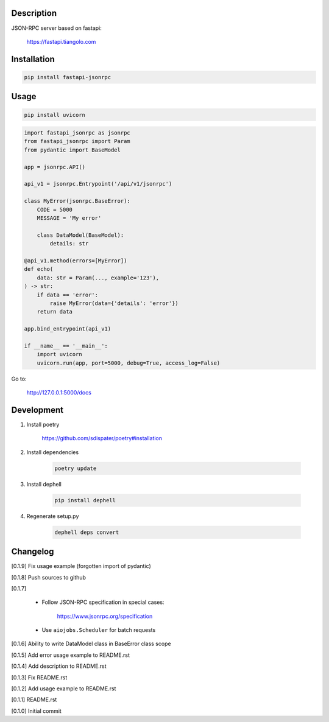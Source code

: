 Description
===========

JSON-RPC server based on fastapi:

    https://fastapi.tiangolo.com

Installation
============

.. code:: bash

    pip install fastapi-jsonrpc

Usage
=====

.. code:: bash

    pip install uvicorn

.. code:: python

    import fastapi_jsonrpc as jsonrpc
    from fastapi_jsonrpc import Param
    from pydantic import BaseModel

    app = jsonrpc.API()

    api_v1 = jsonrpc.Entrypoint('/api/v1/jsonrpc')

    class MyError(jsonrpc.BaseError):
        CODE = 5000
        MESSAGE = 'My error'

        class DataModel(BaseModel):
            details: str

    @api_v1.method(errors=[MyError])
    def echo(
        data: str = Param(..., example='123'),
    ) -> str:
        if data == 'error':
            raise MyError(data={'details': 'error'})
        return data

    app.bind_entrypoint(api_v1)

    if __name__ == '__main__':
        import uvicorn
        uvicorn.run(app, port=5000, debug=True, access_log=False)

Go to:

    http://127.0.0.1:5000/docs

Development
===========

1. Install poetry

    https://github.com/sdispater/poetry#installation

2. Install dependencies

    .. code:: bash

        poetry update

3. Install dephell

    .. code:: bash

        pip install dephell

4. Regenerate setup.py

    .. code:: bash

        dephell deps convert

Changelog
=========

[0.1.9] Fix usage example (forgotten import of pydantic)

[0.1.8] Push sources to github

[0.1.7]

    - Follow JSON-RPC specification in special cases:

        https://www.jsonrpc.org/specification

    - Use ``aiojobs.Scheduler`` for batch requests

[0.1.6] Ability to write DataModel class in BaseError class scope

[0.1.5] Add error usage example to README.rst

[0.1.4] Add description to README.rst

[0.1.3] Fix README.rst

[0.1.2] Add usage example to README.rst

[0.1.1] README.rst

[0.1.0] Initial commit
